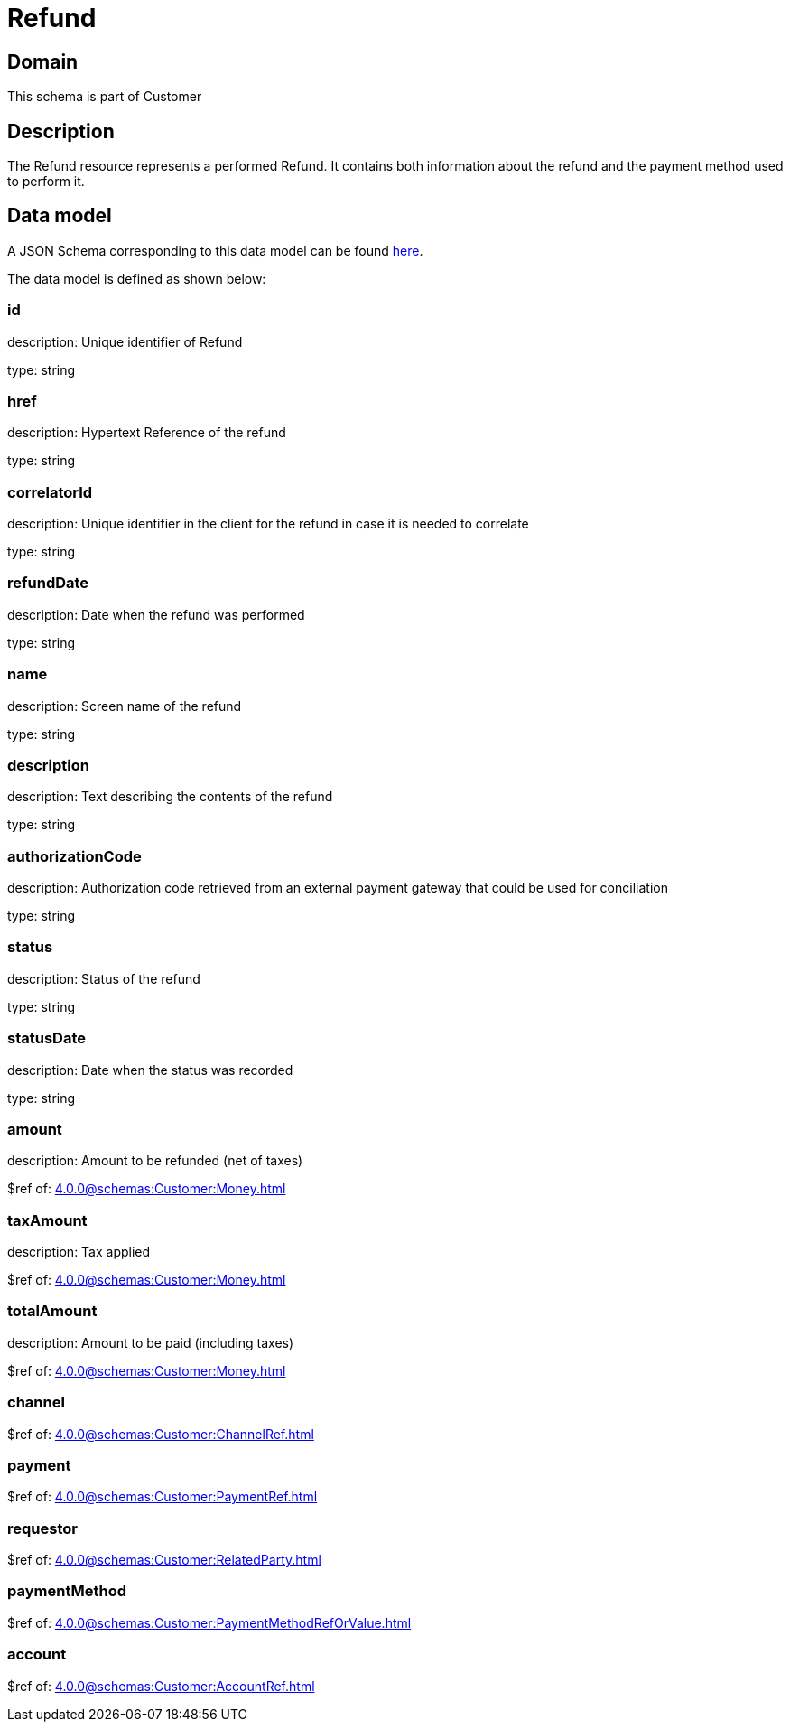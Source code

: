 = Refund

[#domain]
== Domain

This schema is part of Customer

[#description]
== Description

The Refund resource represents a performed Refund. It contains both information about the refund and the payment method used to perform it.


[#data_model]
== Data model

A JSON Schema corresponding to this data model can be found https://tmforum.org[here].

The data model is defined as shown below:


=== id
description: Unique identifier of Refund

type: string


=== href
description: Hypertext Reference of the refund

type: string


=== correlatorId
description: Unique identifier in the client for the refund in case it is needed to correlate

type: string


=== refundDate
description: Date when the refund was performed

type: string


=== name
description: Screen name of the refund

type: string


=== description
description: Text describing the contents of the refund

type: string


=== authorizationCode
description: Authorization code retrieved from an external payment gateway that could be used for conciliation

type: string


=== status
description: Status of the refund

type: string


=== statusDate
description: Date when the status was recorded

type: string


=== amount
description: Amount to be refunded (net of taxes)

$ref of: xref:4.0.0@schemas:Customer:Money.adoc[]


=== taxAmount
description: Tax applied

$ref of: xref:4.0.0@schemas:Customer:Money.adoc[]


=== totalAmount
description: Amount to be paid (including taxes)

$ref of: xref:4.0.0@schemas:Customer:Money.adoc[]


=== channel
$ref of: xref:4.0.0@schemas:Customer:ChannelRef.adoc[]


=== payment
$ref of: xref:4.0.0@schemas:Customer:PaymentRef.adoc[]


=== requestor
$ref of: xref:4.0.0@schemas:Customer:RelatedParty.adoc[]


=== paymentMethod
$ref of: xref:4.0.0@schemas:Customer:PaymentMethodRefOrValue.adoc[]


=== account
$ref of: xref:4.0.0@schemas:Customer:AccountRef.adoc[]

